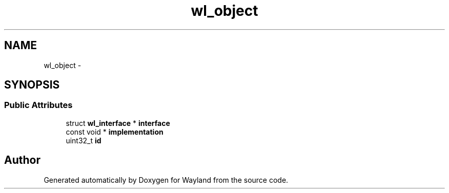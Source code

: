 .TH "wl_object" 3 "Fri Sep 12 2014" "Version 1.5.93" "Wayland" \" -*- nroff -*-
.ad l
.nh
.SH NAME
wl_object \- 
.SH SYNOPSIS
.br
.PP
.SS "Public Attributes"

.in +1c
.ti -1c
.RI "struct \fBwl_interface\fP * \fBinterface\fP"
.br
.ti -1c
.RI "const void * \fBimplementation\fP"
.br
.ti -1c
.RI "uint32_t \fBid\fP"
.br
.in -1c

.SH "Author"
.PP 
Generated automatically by Doxygen for Wayland from the source code\&.

